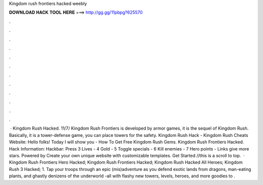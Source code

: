 Kingdom rush frontiers hacked weebly

𝐃𝐎𝐖𝐍𝐋𝐎𝐀𝐃 𝐇𝐀𝐂𝐊 𝐓𝐎𝐎𝐋 𝐇𝐄𝐑𝐄 ===> http://gg.gg/11pbpg?625570

.

.

.

.

.

.

.

.

.

.

.

.

 · Kingdom Rush Hacked. 11/7/ Kingdom Rush Frontiers is developed by armor games, it is the sequel of Kingdom Rush. Basically, it is a tower-defense game, you can place towers for the safety. Kingdom Rush Hack - Kingdom Rush Cheats Website: Hello folks! Today I will show you - How To Get Free Kingdom Rush Gems. Kingdom Rush Frontiers Hacked. Hack Information: Hackbar: Press 3 Lives - 4 Gold - 5 Toggle specials - 6 Kill enemies - 7 Hero points - Links give more stars. Powered by Create your own unique website with customizable templates. Get Started //this is a scroll to top.  · Kingdom Rush Frontiers Hero Hacked; Kingdom Rush Frontiers Hacked; Kingdom Rush Hacked All Heroes; Kingdom Rush 3 Hacked; 1. Tap your troops through an epic (mis)adventure as you defend exotic lands from dragons, man-eating plants, and ghastly denizens of the underworld -all with flashy new towers, levels, heroes, and more goodies to .